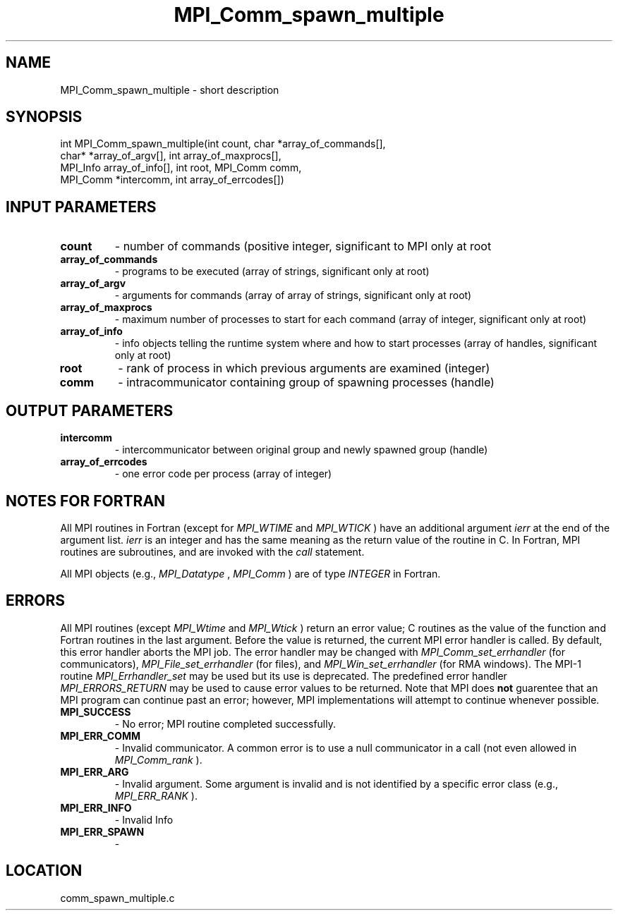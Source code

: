 .TH MPI_Comm_spawn_multiple 3 "9/17/2009" " " "MPI"
.SH NAME
MPI_Comm_spawn_multiple \-  short description 
.SH SYNOPSIS
.nf
int MPI_Comm_spawn_multiple(int count, char *array_of_commands[], 
                          char* *array_of_argv[], int array_of_maxprocs[], 
                          MPI_Info array_of_info[], int root, MPI_Comm comm, 
                          MPI_Comm *intercomm, int array_of_errcodes[]) 
.fi
.SH INPUT PARAMETERS
.PD 0
.TP
.B count 
- number of commands (positive integer, significant to MPI only at 
root 
.PD 1
.PD 0
.TP
.B array_of_commands 
- programs to be executed (array of strings, significant 
only at root) 
.PD 1
.PD 0
.TP
.B array_of_argv 
- arguments for commands (array of array of strings, 
significant only at root) 
.PD 1
.PD 0
.TP
.B array_of_maxprocs 
- maximum number of processes to start for each command 
(array of integer, significant only at root) 
.PD 1
.PD 0
.TP
.B array_of_info 
- info objects telling the runtime system where and how to 
start processes (array of handles, significant only at root) 
.PD 1
.PD 0
.TP
.B root 
- rank of process in which previous arguments are examined (integer) 
.PD 1
.PD 0
.TP
.B comm 
- intracommunicator containing group of spawning processes (handle) 
.PD 1

.SH OUTPUT PARAMETERS
.PD 0
.TP
.B intercomm 
- intercommunicator between original group and newly spawned group
(handle) 
.PD 1
.PD 0
.TP
.B array_of_errcodes 
- one error code per process (array of integer) 
.PD 1

.SH NOTES FOR FORTRAN
All MPI routines in Fortran (except for 
.I MPI_WTIME
and 
.I MPI_WTICK
) have
an additional argument 
.I ierr
at the end of the argument list.  
.I ierr
is an integer and has the same meaning as the return value of the routine
in C.  In Fortran, MPI routines are subroutines, and are invoked with the
.I call
statement.

All MPI objects (e.g., 
.I MPI_Datatype
, 
.I MPI_Comm
) are of type 
.I INTEGER
in Fortran.

.SH ERRORS

All MPI routines (except 
.I MPI_Wtime
and 
.I MPI_Wtick
) return an error value;
C routines as the value of the function and Fortran routines in the last
argument.  Before the value is returned, the current MPI error handler is
called.  By default, this error handler aborts the MPI job.  The error handler
may be changed with 
.I MPI_Comm_set_errhandler
(for communicators),
.I MPI_File_set_errhandler
(for files), and 
.I MPI_Win_set_errhandler
(for
RMA windows).  The MPI-1 routine 
.I MPI_Errhandler_set
may be used but
its use is deprecated.  The predefined error handler
.I MPI_ERRORS_RETURN
may be used to cause error values to be returned.
Note that MPI does 
.B not
guarentee that an MPI program can continue past
an error; however, MPI implementations will attempt to continue whenever
possible.

.PD 0
.TP
.B MPI_SUCCESS 
- No error; MPI routine completed successfully.
.PD 1
.PD 0
.TP
.B MPI_ERR_COMM 
- Invalid communicator.  A common error is to use a null
communicator in a call (not even allowed in 
.I MPI_Comm_rank
).
.PD 1
.PD 0
.TP
.B MPI_ERR_ARG 
- Invalid argument.  Some argument is invalid and is not
identified by a specific error class (e.g., 
.I MPI_ERR_RANK
).
.PD 1
.PD 0
.TP
.B MPI_ERR_INFO 
- Invalid Info 
.PD 1
.PD 0
.TP
.B MPI_ERR_SPAWN 
- 
.PD 1
.SH LOCATION
comm_spawn_multiple.c
